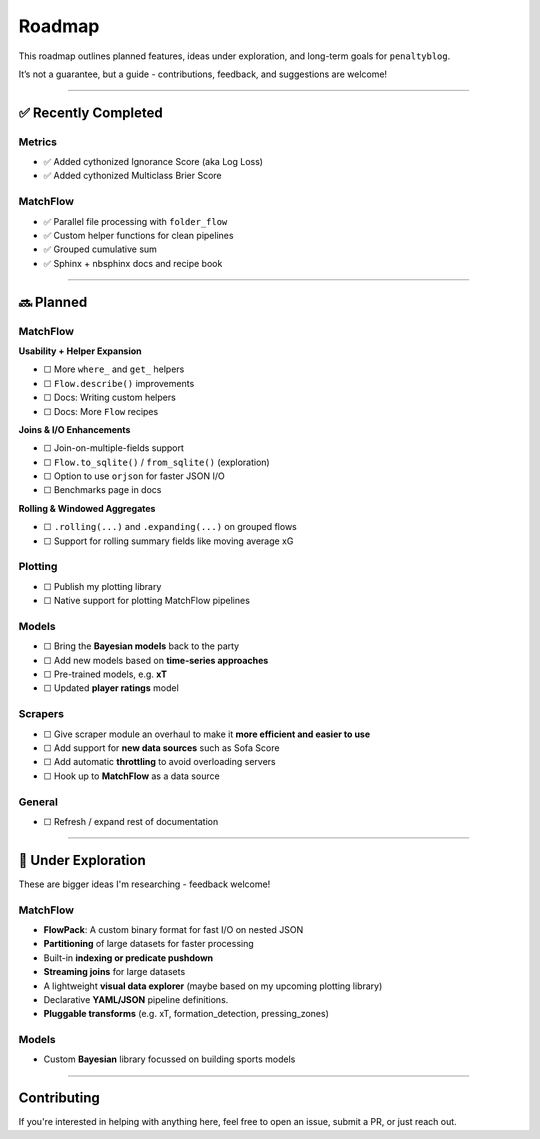 Roadmap
====================

This roadmap outlines planned features, ideas under exploration, and long-term goals for ``penaltyblog``.

It’s not a guarantee, but a guide - contributions, feedback, and suggestions are welcome!

--------

✅ Recently Completed
---------------------

Metrics
""""""""

- ✅ Added cythonized Ignorance Score (aka Log Loss)
- ✅ Added cythonized Multiclass Brier Score

MatchFlow
""""""""""""

- ✅ Parallel file processing with ``folder_flow``
- ✅ Custom helper functions for clean pipelines
- ✅ Grouped cumulative sum
- ✅ Sphinx + nbsphinx docs and recipe book

--------

🔜 Planned
-------------------------

MatchFlow
""""""""""""

**Usability + Helper Expansion**

- ☐ More ``where_`` and ``get_`` helpers
- ☐ ``Flow.describe()`` improvements
- ☐ Docs: Writing custom helpers
- ☐ Docs: More ``Flow`` recipes

**Joins & I/O Enhancements**

- ☐ Join-on-multiple-fields support
- ☐ ``Flow.to_sqlite()`` / ``from_sqlite()`` (exploration)
- ☐ Option to use ``orjson`` for faster JSON I/O
- ☐ Benchmarks page in docs

**Rolling & Windowed Aggregates**

- ☐ ``.rolling(...)`` and ``.expanding(...)`` on grouped flows
- ☐ Support for rolling summary fields like moving average xG

Plotting
""""""""

- ☐ Publish my plotting library
- ☐ Native support for plotting MatchFlow pipelines

Models
"""""""""

- ☐ Bring the **Bayesian models** back to the party
- ☐ Add new models based on **time-series approaches**
- ☐ Pre-trained models, e.g. **xT**
- ☐ Updated **player ratings** model

Scrapers
"""""""""

- ☐ Give scraper module an overhaul to make it **more efficient and easier to use**
- ☐ Add support for **new data sources** such as Sofa Score
- ☐ Add automatic **throttling** to avoid overloading servers
- ☐ Hook up to **MatchFlow** as a data source

General
""""""""

- ☐ Refresh / expand rest of documentation


--------

🧪 Under Exploration
---------------------

These are bigger ideas I'm researching - feedback welcome!

MatchFlow
""""""""""

- **FlowPack**: A custom binary format for fast I/O on nested JSON
- **Partitioning** of large datasets for faster processing
- Built-in **indexing or predicate pushdown**
- **Streaming joins** for large datasets
- A lightweight **visual data explorer** (maybe based on my upcoming plotting library)
- Declarative **YAML/JSON** pipeline definitions.
- **Pluggable transforms** (e.g. xT, formation_detection, pressing_zones)

Models
""""""""""

- Custom **Bayesian** library focussed on building sports models

--------

Contributing
------------

If you're interested in helping with anything here, feel free to open an issue, submit a PR, or just reach out.
